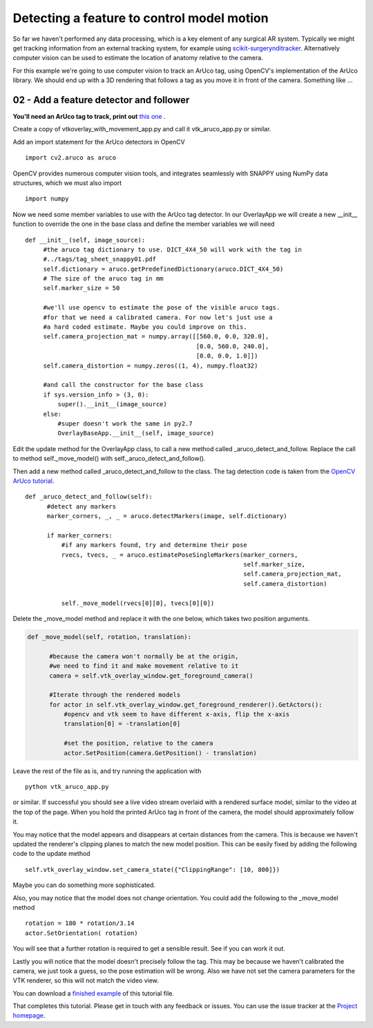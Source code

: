 .. highlight:: shell

.. _SimpleOverlayApp:

===============================================
Detecting a feature to control model motion
===============================================

So far we haven't performed any data processing, which is a key
element of any surgical AR system. Typically we might get tracking
information from an external tracking system, for example using
`scikit-surgerynditracker`_. Alternatively computer vision can 
be used to estimate the location of anatomy relative to the camera.

For this example we're going to use computer vision to track an 
ArUco tag, using OpenCV's implementation of the ArUco library. 
We should end up with a 3D rendering that follows a tag as you move 
it in front of the camera. Something like ...

.. figure:: https://weisslab.cs.ucl.ac.uk/WEISS/SoftwareRepositories/SNAPPY/SNAPPYTutorial01/raw/7-screenshots/doc/vtk_overlay_aruco_example.gif

02 - Add a feature detector and follower
~~~~~~~~~~~~~~~~~~~~~~~~~~~~~~~~~~~~~~~~

**You'll need an ArUco tag to track, print out** 
`this one`_ .

Create a copy of vtkoverlay_with_movement_app.py and call it
vtk_aruco_app.py or similar.

Add an import statement for the ArUco detectors in OpenCV

::

  import cv2.aruco as aruco

OpenCV provides numerous computer vision tools, and integrates seamlessly
with SNAPPY using NumPy data structures, which we must also import

::

  import numpy


Now we need some member variables to use with the ArUco tag detector. In our
OverlayApp we will create a new __init__ function to override the one in the base
class and define the member variables we will need

::

   def __init__(self, image_source):
        #the aruco tag dictionary to use. DICT_4X4_50 will work with the tag in
        #../tags/tag_sheet_snappy01.pdf
        self.dictionary = aruco.getPredefinedDictionary(aruco.DICT_4X4_50)
        # The size of the aruco tag in mm
        self.marker_size = 50

        #we'll use opencv to estimate the pose of the visible aruco tags.
        #for that we need a calibrated camera. For now let's just use a
        #a hard coded estimate. Maybe you could improve on this.
        self.camera_projection_mat = numpy.array([[560.0, 0.0, 320.0],
                                                  [0.0, 560.0, 240.0],
                                                  [0.0, 0.0, 1.0]])
        self.camera_distortion = numpy.zeros((1, 4), numpy.float32)

        #and call the constructor for the base class
        if sys.version_info > (3, 0):
            super().__init__(image_source)
        else:
            #super doesn't work the same in py2.7
            OverlayBaseApp.__init__(self, image_source)


Edit the update method for the OverlayApp class, to call a new
method called _aruco_detect_and_follow. Replace the call to method
self._move_model() with self._aruco_detect_and_follow().

.. code-block:: python
   :emphasize-lines: 4,5

   def update(self):
        _, image = self.video_source.read()

        #add a method to move the rendered models
        self._aruco_detect_and_follow()

        self.vtk_overlay_window.set_video_image(image)
        self.vtk_overlay_window._RenderWindow.Render()

Then add a new method called _aruco_detect_and_follow to the class.
The tag detection code is taken from the `OpenCV ArUco tutorial`_.

::

  def _aruco_detect_and_follow(self):
        #detect any markers
        marker_corners, _, _ = aruco.detectMarkers(image, self.dictionary)

        if marker_corners:
            #if any markers found, try and determine their pose
            rvecs, tvecs, _ = aruco.estimatePoseSingleMarkers(marker_corners,
                                                              self.marker_size,
                                                              self.camera_projection_mat,
                                                              self.camera_distortion)

            self._move_model(rvecs[0][0], tvecs[0][0])


Delete the _move_model method and replace it with the one
below, which takes two position arguments.

.. code-block:: python

  def _move_model(self, rotation, translation):

        #because the camera won't normally be at the origin,
        #we need to find it and make movement relative to it
        camera = self.vtk_overlay_window.get_foreground_camera()

        #Iterate through the rendered models
        for actor in self.vtk_overlay_window.get_foreground_renderer().GetActors():
            #opencv and vtk seem to have different x-axis, flip the x-axis
            translation[0] = -translation[0]

            #set the position, relative to the camera
            actor.SetPosition(camera.GetPosition() - translation)


Leave the rest of the file as is, and try running the application with

::

  python vtk_aruco_app.py

or similar. If successful you should see a live video stream overlaid with
a rendered surface model, similar to the video at the top of the page.
When you hold the printed ArUco tag in front of the
camera, the model should approximately follow it.

You may notice that the model appears and disappears at certain distances from the
camera. This is because we haven't updated the renderer's clipping planes to
match the new model position. This can be easily fixed by adding the following
code to the update method

::

  self.vtk_overlay_window.set_camera_state({"ClippingRange": [10, 800]})

Maybe you can do something more sophisticated.

Also, you may notice that the model does not change orientation. You could add the following
to the _move_model method

::

  rotation = 180 * rotation/3.14
  actor.SetOrientation( rotation)

You will see that a further rotation is required to get a sensible result. See if you can
work it out.

Lastly you will notice that the model doesn't precisely follow the tag. This may be
because we haven't calibrated the camera, we just took a guess, so the pose estimation
will be wrong. Also we have not set the camera parameters for the VTK renderer, so this
will not match the video view.

You can download a
`finished example`_ of this tutorial file.

That completes this tutorial. Please get in touch with any feedback or issues. You can
use the issue tracker at the `Project homepage`_.

.. _`scikit-surgeryutils`: https://pypi.org/project/scikit-surgeryutils
.. _`scikit-surgerynditracker`: https://pypi.org/project/scikit-surgerynditracker
.. _`PySide2`: https://pypi.org/project/PySide2
.. _`OpenCV` : https://pypi.org/project/opencv-contrib-python
.. _`VTK` : https://pypi.org/project/vtk
.. _`OverlayBaseApp` : https://scikit-surgeryutils.readthedocs.io/en/latest/sksurgeryutils.common_overlay_apps.html#module-sksurgeryutils.common_overlay_apps.OverlayBaseApp
.. _`finished example` : https://weisslab.cs.ucl.ac.uk/WEISS/SoftwareRepositories/SNAPPY/SNAPPYTutorial01/blob/master/snappytutorial01/vtk_aruco_app.py
.. _`OpenCV ArUco tutorial` : https://docs.opencv.org/3.4/d5/dae/tutorial_aruco_detection.html
.. _`Project homepage` : https://weisslab.cs.ucl.ac.uk/WEISS/SoftwareRepositories/SNAPPY/SNAPPYTutorial01
.. _`this one`: https://weisslab.cs.ucl.ac.uk/WEISS/SoftwareRepositories/SNAPPY/SNAPPYTutorial01/blob/master/tags/tag_sheet_snappy01.pdf

